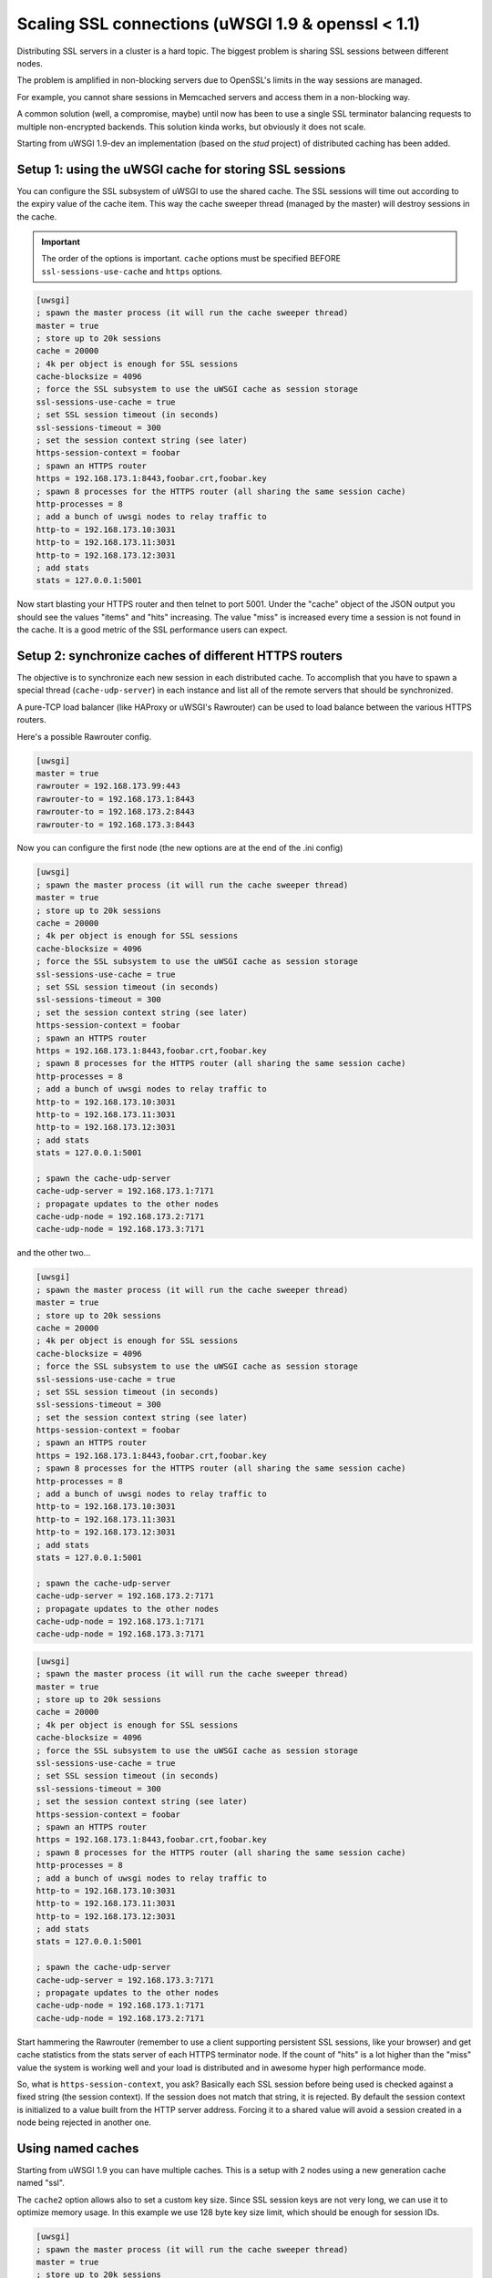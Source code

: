 Scaling SSL connections (uWSGI 1.9 & openssl < 1.1)
===================================================

Distributing SSL servers in a cluster is a hard topic. The biggest problem is sharing SSL sessions between different nodes.

The problem is amplified in non-blocking servers due to OpenSSL's limits in the way sessions are managed.

For example, you cannot share sessions in Memcached servers and access them in a non-blocking way.

A common solution (well, a compromise, maybe) until now has been to use a single SSL terminator balancing requests to multiple non-encrypted backends. This solution kinda works, but obviously it does not scale.

Starting from uWSGI 1.9-dev an implementation (based on the *stud* project) of distributed caching has been added.

Setup 1: using the uWSGI cache for storing SSL sessions
*******************************************************

You can configure the SSL subsystem of uWSGI to use the shared cache. The SSL sessions will time out according to the expiry value of the cache item. This way the cache sweeper thread (managed by the master) will destroy sessions in the cache.

.. important:: The order of the options is important. ``cache`` options must be specified BEFORE ``ssl-sessions-use-cache`` and ``https`` options.

.. code-block:: ini

   [uwsgi]
   ; spawn the master process (it will run the cache sweeper thread)
   master = true
   ; store up to 20k sessions
   cache = 20000
   ; 4k per object is enough for SSL sessions
   cache-blocksize = 4096
   ; force the SSL subsystem to use the uWSGI cache as session storage
   ssl-sessions-use-cache = true
   ; set SSL session timeout (in seconds)
   ssl-sessions-timeout = 300
   ; set the session context string (see later)
   https-session-context = foobar
   ; spawn an HTTPS router
   https = 192.168.173.1:8443,foobar.crt,foobar.key
   ; spawn 8 processes for the HTTPS router (all sharing the same session cache)
   http-processes = 8
   ; add a bunch of uwsgi nodes to relay traffic to
   http-to = 192.168.173.10:3031
   http-to = 192.168.173.11:3031
   http-to = 192.168.173.12:3031
   ; add stats
   stats = 127.0.0.1:5001

Now start blasting your HTTPS router and then telnet to port 5001. Under the "cache" object of the JSON
output you should see the values "items" and "hits" increasing. The value "miss" is increased every time a session is not found
in the cache. It is a good metric of the SSL performance users can expect.

Setup 2: synchronize caches of different HTTPS routers
******************************************************

The objective is to synchronize each new session in each distributed cache. To accomplish that you have to spawn a special thread
(``cache-udp-server``) in each instance and list all of the remote servers that should be synchronized.

A pure-TCP load balancer (like HAProxy or uWSGI's Rawrouter) can be used to load balance between the various HTTPS routers.

Here's a possible Rawrouter config.

.. code-block:: ini

   [uwsgi]
   master = true
   rawrouter = 192.168.173.99:443
   rawrouter-to = 192.168.173.1:8443
   rawrouter-to = 192.168.173.2:8443
   rawrouter-to = 192.168.173.3:8443
   
Now you can configure the first node (the new options are at the end of the .ini config)

.. code-block:: ini

   [uwsgi]
   ; spawn the master process (it will run the cache sweeper thread)
   master = true
   ; store up to 20k sessions
   cache = 20000
   ; 4k per object is enough for SSL sessions
   cache-blocksize = 4096
   ; force the SSL subsystem to use the uWSGI cache as session storage
   ssl-sessions-use-cache = true
   ; set SSL session timeout (in seconds)
   ssl-sessions-timeout = 300
   ; set the session context string (see later)
   https-session-context = foobar
   ; spawn an HTTPS router
   https = 192.168.173.1:8443,foobar.crt,foobar.key
   ; spawn 8 processes for the HTTPS router (all sharing the same session cache)
   http-processes = 8
   ; add a bunch of uwsgi nodes to relay traffic to
   http-to = 192.168.173.10:3031
   http-to = 192.168.173.11:3031
   http-to = 192.168.173.12:3031
   ; add stats
   stats = 127.0.0.1:5001
   
   ; spawn the cache-udp-server
   cache-udp-server = 192.168.173.1:7171
   ; propagate updates to the other nodes
   cache-udp-node = 192.168.173.2:7171
   cache-udp-node = 192.168.173.3:7171

and the other two...

.. code-block:: ini

   [uwsgi]
   ; spawn the master process (it will run the cache sweeper thread)
   master = true
   ; store up to 20k sessions
   cache = 20000
   ; 4k per object is enough for SSL sessions
   cache-blocksize = 4096
   ; force the SSL subsystem to use the uWSGI cache as session storage
   ssl-sessions-use-cache = true
   ; set SSL session timeout (in seconds)
   ssl-sessions-timeout = 300
   ; set the session context string (see later)
   https-session-context = foobar
   ; spawn an HTTPS router
   https = 192.168.173.1:8443,foobar.crt,foobar.key
   ; spawn 8 processes for the HTTPS router (all sharing the same session cache)
   http-processes = 8
   ; add a bunch of uwsgi nodes to relay traffic to
   http-to = 192.168.173.10:3031
   http-to = 192.168.173.11:3031
   http-to = 192.168.173.12:3031
   ; add stats
   stats = 127.0.0.1:5001
   
   ; spawn the cache-udp-server
   cache-udp-server = 192.168.173.2:7171
   ; propagate updates to the other nodes
   cache-udp-node = 192.168.173.1:7171
   cache-udp-node = 192.168.173.3:7171

.. code-block:: ini

   [uwsgi]
   ; spawn the master process (it will run the cache sweeper thread)
   master = true
   ; store up to 20k sessions
   cache = 20000
   ; 4k per object is enough for SSL sessions
   cache-blocksize = 4096
   ; force the SSL subsystem to use the uWSGI cache as session storage
   ssl-sessions-use-cache = true
   ; set SSL session timeout (in seconds)
   ssl-sessions-timeout = 300
   ; set the session context string (see later)
   https-session-context = foobar
   ; spawn an HTTPS router
   https = 192.168.173.1:8443,foobar.crt,foobar.key
   ; spawn 8 processes for the HTTPS router (all sharing the same session cache)
   http-processes = 8
   ; add a bunch of uwsgi nodes to relay traffic to
   http-to = 192.168.173.10:3031
   http-to = 192.168.173.11:3031
   http-to = 192.168.173.12:3031
   ; add stats
   stats = 127.0.0.1:5001
   
   ; spawn the cache-udp-server
   cache-udp-server = 192.168.173.3:7171
   ; propagate updates to the other nodes
   cache-udp-node = 192.168.173.1:7171
   cache-udp-node = 192.168.173.2:7171


Start hammering the Rawrouter (remember to use a client supporting persistent SSL sessions, like your browser) and get cache statistics
from the stats server of each HTTPS terminator node. If the count of "hits" is a lot higher than the "miss" value the system is working well
and your load is distributed and in awesome hyper high performance mode.

So, what is ``https-session-context``, you ask? Basically each SSL session before being used is checked against a fixed string (the session context). If the session does not match that string, it is rejected. By default the session context is initialized to a value built from the HTTP server address. Forcing it to a shared value will avoid a session created in a node being rejected in another one.

Using named caches
******************

Starting from uWSGI 1.9 you can have multiple caches. This is a setup with 2 nodes using a new generation cache named "ssl".

The ``cache2`` option allows also to set a custom key size. Since SSL session keys are not very long, we can use it to optimize memory usage. In this example we use 128 byte key size limit, which should be enough for session IDs.

.. code-block:: ini

   [uwsgi]
   ; spawn the master process (it will run the cache sweeper thread)
   master = true
   ; store up to 20k sessions
   cache2 = name=ssl,items=20000,keysize=128,blocksize=4096,node=127.0.0.1:4242,udp=127.0.0.1:4141
   ; force the SSL subsystem to use the uWSGI cache as session storage
   ssl-sessions-use-cache = ssl
   ; set sessions timeout (in seconds)
   ssl-sessions-timeout = 300
   ; set the session context string
   https-session-context = foobar
   ; spawn an HTTPS router
   https = :8443,foobar.crt,foobar.key
   ; spawn 8 processes for the HTTPS router (all sharing the same session cache)
   http-processes = 8
   module = werkzeug.testapp:test_app
   ; add stats
   stats = :5001

and the second node...

.. code-block:: ini

   [uwsgi]
   ; spawn the master process (it will run the cache sweeper thread)
   master = true
   ; store up to 20k sessions
   cache2 = name=ssl,items=20000,blocksize=4096,node=127.0.0.1:4141,udp=127.0.0.1:4242
   ; force the SSL subsystem to use the uWSGI cache as session storage
   ssl-sessions-use-cache = ssl
   ; set session timeout
   ssl-sessions-timeout = 300
   ; set the session context string
   https-session-context = foobar
   ; spawn an HTTPS router
   https = :8444,foobar.crt,foobar.key
   ; spawn 8 processes for the HTTPS router (all sharing the same sessions cache)
   http-processes = 8
   module = werkzeug.testapp:test_app
   ; add stats
   stats = :5002

Notes
*****

If you do not want to manually configure the cache UDP nodes and your network configuration supports it, you can use UDP multicast.

.. code-block:: ini

   [uwsgi]
   ...
   cache-udp-server = 225.1.1.1:7171
   cache-udp-node = 225.1.1.1:7171

* A new gateway server is in development, named "udprepeater". It will basically forward all of UDP packets it receives to the subscribed back-end nodes. It will allow you to maintain the zero-config style of the subscription system (basically you only need to configure a single cache UDP node pointing to the repeater).
* Currently there is no security between the cache nodes. For some users this may be a huge problem, so a security mode (encrypting the packets) is in development.

